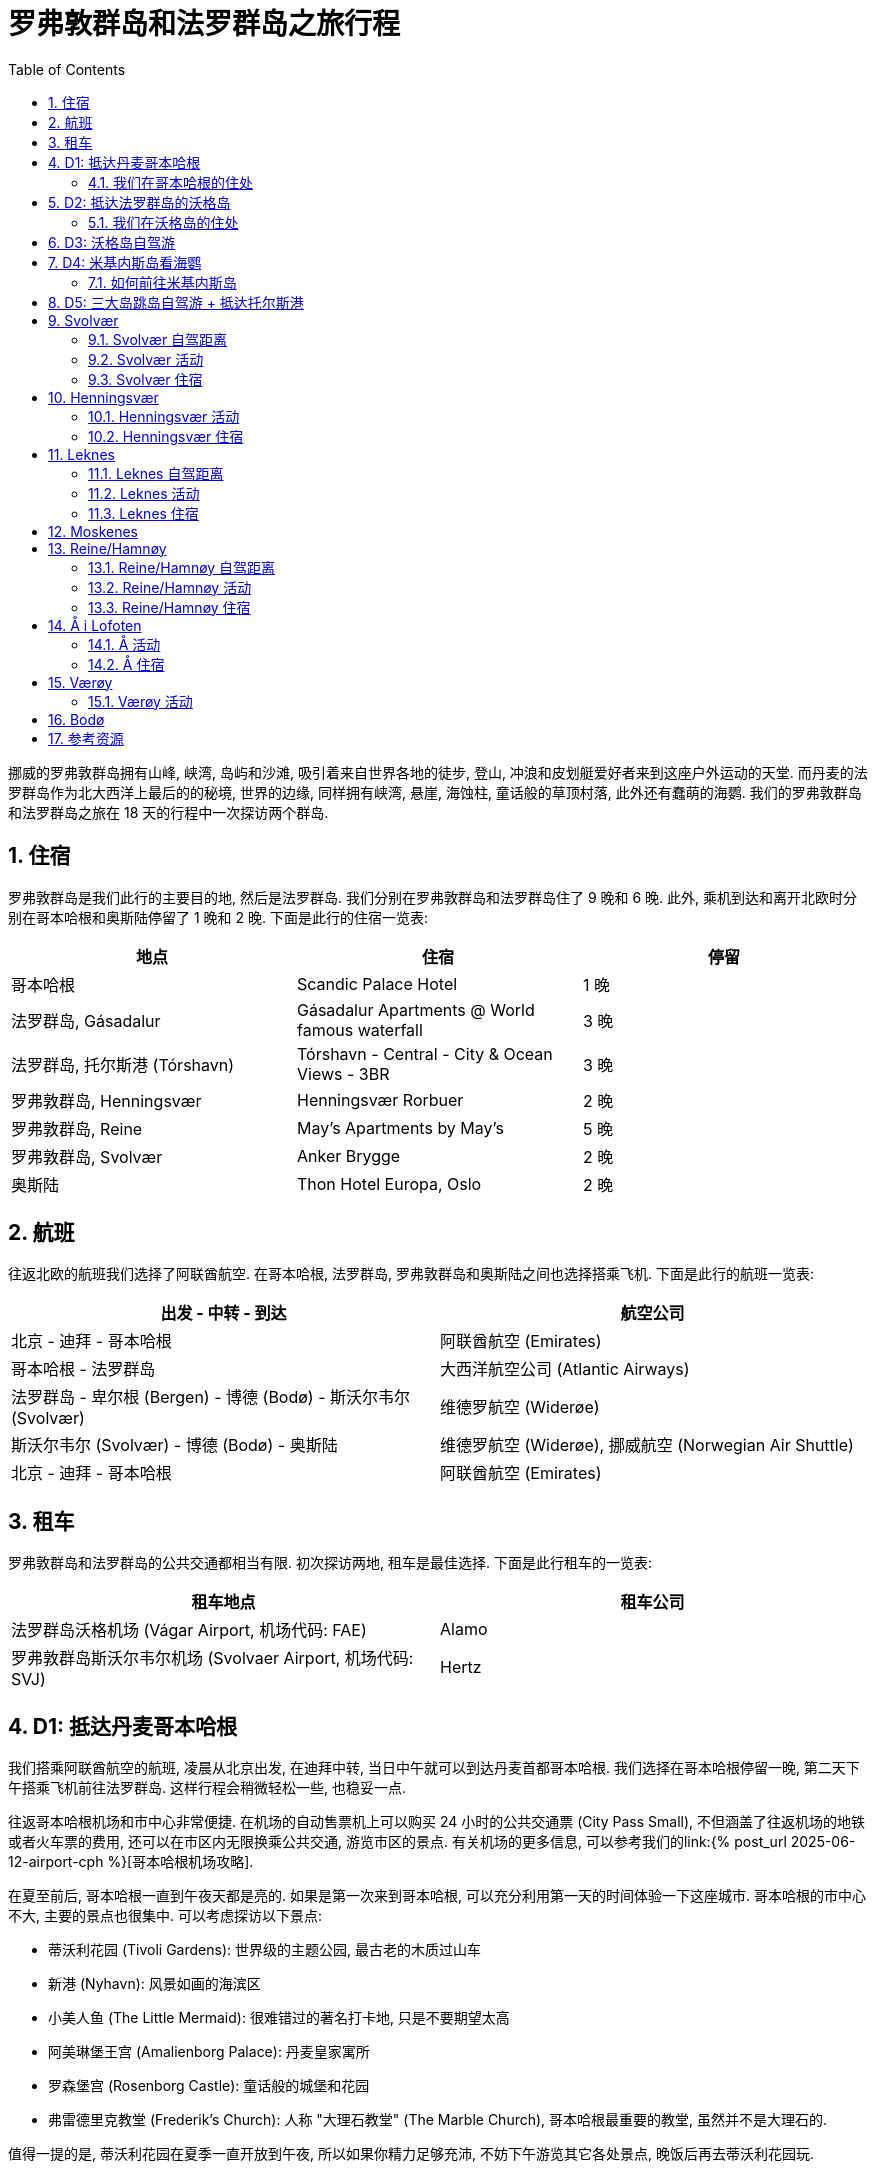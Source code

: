 = 罗弗敦群岛和法罗群岛之旅行程
:page-subtitle: Lofoten Islands and Faroe Islands Itinerary
:page-layout: post
:page-categories: posts
:page-image: assets/images/2025/lofoten-faroe/itinerary-lofoten-faroe/lofoten-hamnoy.webp
:page-tags: [2025-Lofoten-Faroe, 欧洲, 北欧, 斯堪的纳维亚, 挪威, 罗弗敦群岛, 丹麦, 法罗群岛, 运动, 徒步, 行程]
:page-date: 2025-06-26 00:00:00 +0000
:page-liquid:
:toc:
:sectnums:

挪威的罗弗敦群岛拥有山峰, 峡湾, 岛屿和沙滩, 吸引着来自世界各地的徒步, 登山, 冲浪和皮划艇爱好者来到这座户外运动的天堂. 而丹麦的法罗群岛作为北大西洋上最后的的秘境, 世界的边缘, 同样拥有峡湾, 悬崖, 海蚀柱, 童话般的草顶村落, 此外还有蠢萌的海鹦. 我们的罗弗敦群岛和法罗群岛之旅在 18 天的行程中一次探访两个群岛.

== 住宿

罗弗敦群岛是我们此行的主要目的地, 然后是法罗群岛. 我们分别在罗弗敦群岛和法罗群岛住了 9 晚和 6 晚. 此外, 乘机到达和离开北欧时分别在哥本哈根和奥斯陆停留了 1 晚和 2 晚. 下面是此行的住宿一览表:

|===
| 地点 | 住宿 | 停留

| 哥本哈根
| Scandic Palace Hotel
| 1 晚

| 法罗群岛, Gásadalur
| Gásadalur Apartments @ World famous waterfall
| 3 晚

| 法罗群岛, 托尔斯港 (Tórshavn)
| Tórshavn - Central - City & Ocean Views - 3BR
| 3 晚

| 罗弗敦群岛, Henningsvær
| Henningsvær Rorbuer
| 2 晚

| 罗弗敦群岛, Reine
| May's Apartments by May's
| 5 晚

| 罗弗敦群岛, Svolvær
| Anker Brygge
| 2 晚

| 奥斯陆
| Thon Hotel Europa, Oslo
| 2 晚
|===

== 航班

往返北欧的航班我们选择了阿联酋航空. 在哥本哈根, 法罗群岛, 罗弗敦群岛和奥斯陆之间也选择搭乘飞机. 下面是此行的航班一览表:

|===
| 出发 - 中转 - 到达 | 航空公司

| 北京 - 迪拜 - 哥本哈根
| 阿联酋航空 (Emirates)

| 哥本哈根 - 法罗群岛
| 大西洋航空公司 (Atlantic Airways)

| 法罗群岛 - 卑尔根 (Bergen) - 博德 (Bodø) - 斯沃尔韦尔 (Svolvær)
| 维德罗航空 (Widerøe)

| 斯沃尔韦尔 (Svolvær) - 博德 (Bodø) - 奥斯陆
| 维德罗航空 (Widerøe), 挪威航空 (Norwegian Air Shuttle)

| 北京 - 迪拜 - 哥本哈根
| 阿联酋航空 (Emirates)
|===

== 租车

罗弗敦群岛和法罗群岛的公共交通都相当有限. 初次探访两地, 租车是最佳选择. 下面是此行租车的一览表:

|===
| 租车地点 | 租车公司

| 法罗群岛沃格机场 (Vágar Airport, 机场代码: FAE)
| Alamo

| 罗弗敦群岛斯沃尔韦尔机场 (Svolvaer Airport, 机场代码: SVJ)
| Hertz
|===

== D1: 抵达丹麦哥本哈根

我们搭乘阿联酋航空的航班, 凌晨从北京出发, 在迪拜中转, 当日中午就可以到达丹麦首都哥本哈根. 我们选择在哥本哈根停留一晚, 第二天下午搭乘飞机前往法罗群岛. 这样行程会稍微轻松一些, 也稳妥一点.

往返哥本哈根机场和市中心非常便捷. 在机场的自动售票机上可以购买 24 小时的公共交通票 (City Pass Small), 不但涵盖了往返机场的地铁或者火车票的费用, 还可以在市区内无限换乘公共交通, 游览市区的景点. 有关机场的更多信息, 可以参考我们的link:{% post_url 2025-06-12-airport-cph %}[哥本哈根机场攻略].

在夏至前后, 哥本哈根一直到午夜天都是亮的. 如果是第一次来到哥本哈根, 可以充分利用第一天的时间体验一下这座城市. 哥本哈根的市中心不大, 主要的景点也很集中. 可以考虑探访以下景点:

* 蒂沃利花园 (Tivoli Gardens): 世界级的主题公园, 最古老的木质过山车
* 新港 (Nyhavn): 风景如画的海滨区
* 小美人鱼 (The Little Mermaid): 很难错过的著名打卡地, 只是不要期望太高
* 阿美琳堡王宫 (Amalienborg Palace): 丹麦皇家寓所
* 罗森堡宫 (Rosenborg Castle): 童话般的城堡和花园
* 弗雷德里克教堂 (Frederik's Church): 人称 "大理石教堂" (The Marble Church), 哥本哈根最重要的教堂, 虽然并不是大理石的.

值得一提的是, 蒂沃利花园在夏季一直开放到午夜, 所以如果你精力足够充沛, 不妨下午游览其它各处景点, 晚饭后再去蒂沃利花园玩.

说到晚饭, 推荐位于哥本哈根北门车站 (Nørreport) 附近的 Torvehallerne 食品市场, 不管是本地人还是游客都非常喜爱.

image::assets/images/2025/lofoten-faroe/itinerary-lofoten-faroe/rosenborg-castle.webp[罗森堡宫 (Rosenborg Castle)]

=== 我们在哥本哈根的住处

Scandic Palace Hotel 是哥本哈根最大的广场市政厅广场 (City Hall Square, 丹麦语: Rådhuspladsen) 上的标志性建筑. 酒店历史悠久, 但又不是很贵. 地铁 Rådhuspladsen 站就在广场上. 蒂沃利花园近在咫尺, 哥本哈根中央火车站 (Copenhagen Central Station, 丹麦语: København H) 也步行可达.

== D2: 抵达法罗群岛的沃格岛

这一天我们从哥本哈根出发飞往法罗群岛. 大西洋航空公司 (Atlantic Airways) 和北欧航空 (Scandinavian Airlines) 在夏季每天都有往返于link:https://www.flightsfrom.com/FAE-CPH[哥本哈根和法罗群岛之间的航班]. 我们选择中午的航班. 上午可以借着晨跑的机会再次领略城市风光. 而下午到达法罗群岛以后可以直接入住.

法罗群岛作为丹麦高度自治领地, 大西洋航空公司是它的 "国家" 航空公司. 法罗群岛机场, 即沃格机场 (Vágar Airport) 是它唯一的民航机场. 详细的信息可以参考我们的link:{% post_url 2025-06-15-airport-fae %}[法罗群岛沃格机场攻略]. 如果需要, 别忘了在机场免税店买酒. 在实行专卖制度的法罗群岛的其它地方买酒极其不便, 而且贵的离谱.

法罗群岛最方便的租车地点也是沃格机场. 机场大厅出门左手边就是汽车租赁中心. 这里租车的价格算是相当公道的 (特别是和罗弗敦群岛对比). 所以我们在这里全程租车.

法罗群岛旅游局的官方网站 https://visitfaroeislands.com/en[Visit Faroe Islands] 绝对是世界上最佳的旅游官方网站之一. 强烈建议查看官方网站提供的法罗群岛地图: https://visitfaroeislands.com/en/plan-your-stay/get-ready-for-your-trip/maps-of-the-faroe-islands[Maps of the Faroe Islands]. 在法罗群岛的机场和各处的旅游信息中心也有这些地图的小册子免费提供.

法罗群岛的各大诸岛虽然有四通八达的海底隧道连接在一起, 但是收费不菲. 行程安排上最好避免经常往返这些海底隧道. 沃格岛是法罗群岛的 "西岛". 这里有机场, 瀑布, 悬湖和海蚀柱. 前往米基内斯岛观海鹦的轮渡也在这里. 所以, 我们在法罗群岛前半段旅程就以沃格岛为落脚点探访群岛的西部.

=== 我们在沃格岛的住处

沃格岛最西端的山谷中隐藏着加萨达鲁尔村 (Gásadalur). 直到 2004 年随着穿山隧道的打通, 这座近乎与世隔绝的小村子才通了公路. 这里是法罗群岛最著名的穆拉瀑布 (Múlafossur) 的所在地. 我们选择住在这里最最代表性的一家民宿, Gásadalur Apartments @ World famous waterfall, 是的, 名字有点长.

下面这张照片中的瀑布就是穆拉瀑布. 瀑布背景中的小村子就是 Gásadalur 村, 而村子前排右边连着的三间公寓就是 Gásadalur Apartments 了. 住在这个世界边缘的尽头, 绝对是终身难忘的体验.

image::assets/images/2025/lofoten-faroe/itinerary-lofoten-faroe/mulafossur.webp[穆拉瀑布 (Múlafossur) 和加萨达鲁尔村 (Gásadalur)]

== D3: 沃格岛自驾游

今天是轻松的沃格岛一日自驾游. 从沃格岛西侧我们住的 Gásadalur 出发, 一直到沃格岛东侧的 Sandavágur, 然后原路返回. 自西向东依次是下面这几个村庄:

|===
| 法罗语名 | 音译 | 字面意思

| Gásadalur
| 戈萨达鲁尔
| 鹅谷 (Goose Valley)

| Bøur
| 伯尔
| 家园, 农庄 (Homestead, Farmstead)

| Sørvágur
| 瑟沃格
| 南湾 (Southern Bay)

| Vatnsoyrar
| 瓦图索伊拉
| 湖边砾石滩 (Lake Gravel Bank)

| Miðvágur
| 米德沃格
| 中湾 (Middle Bay)

| Sandavágur
| 桑达沃格
| 沙湾 (Sandy Bay)
|===

需要注意的是上面列表中的地名音译不是 "官方" 的, 列在这里仅供参考, 以便于行程中和同伴交流.

TIP: 法罗语中的地名有很多常见的构成部分, 比如 -dalur 的意思是 "山谷", 而 -vágur 的意思是 "海湾". 其他的部分也通常比较形象和直白, 如果 gás- 是 "鹅". 了解最基本的一点北欧语言的词汇, 对地名记忆很有帮助. 你可能猜到了, 沃格岛的名字 Vágar 也是 "海湾" 的意思, 沃格岛也就是 "海湾之岛".

沃格岛不是很大, 自驾一日游并不需要很多时间, 时间规划相对轻松. 什么时间出发主要考虑的因素还是当天的天气变化情况. 详细的信息可以参考我们的游记: link:{% post_url 2025-06-29-one-day-road-trip-on-vagar-island %}[法罗群岛沃格岛自驾一日游]. 当天的亮点是徒步女巫手指, 可以参考我们的攻略: link:{% post_url 2025-06-29-hiking-trollkonufingur %}[徒步法罗群岛的女巫手指].

.女巫手指 (Trøllkonufingur)
image::assets/images/2025/lofoten-faroe/itinerary-lofoten-faroe/trollkonufingur.webp[女巫手指 (Trøllkonufingur)]

== D4: 米基内斯岛看海鹦

大西洋海雀 (Puffin), 俗称海鹦鹉或者海鹦 (Sea Parrot). 因为它蠢萌的长相, 有时也被戏称 "小丑海鸟" (Clowns of the Sea).

法罗群岛是世界上最佳的观赏海鹦的地方之一. 每年的四月底到八月初, 大批的海鹦会来到法罗群岛的悬崖之上养育雏鸟. 最佳观鸟时间是五月中旬到六月下旬, 这是海鹦喂食雏鸟的时间. 过了八月份, 海鹦基本上就都离巢飞走了.

法罗群岛最西边的米基内斯岛 (Mykines) 就是最佳的观赏海鹦的地点之一, 也是法罗群岛最热门的目的地之一.

IMPORTANT: 前往米基内斯岛的轮渡极易受到天气因素影响, 被取消是家常便饭, 可能的话, 尽量灵活规划行程. 好在所有的预定在被取消时都可以获得全额的退款. 

此外, 米基内斯岛也不是法罗群岛唯一能够观赏海鹦的地方, 我们在卡尔索伊岛 (Kalsoy) 徒步卡卢林灯塔 (Kallurin) 时, 在邦德的墓碑所在的悬崖那里, 近距离看到了很多的海鹦. 值得一提的是, 不论在哪里看海鹦, 都需要长焦相机才能拍出完美的照片, 手机差强人意. 下面这张照片是手机拉进拍的.

.邦德的墓碑附近的海鹦
image::assets/images/2025/lofoten-faroe/itinerary-lofoten-faroe/puffins-kalsoy.webp[邦德的墓碑附近的海鹦]

天公不作美, 我们预定的这一天前往海鹦岛的轮渡因天气原因取消了. 不过, 这里有一些有用的信息, 希望你有好运气.

=== 如何前往米基内斯岛

在沃格岛上的 Sørvágur 村, 也就是紧邻机场西侧的村子, 有一个港口, 前往米基内斯岛的 36 号线轮渡就在这里停靠. 在夏季, 每天有早中晚三班轮渡往返于 Sørvágur 到米基内斯岛. 在负责运营法罗群岛公共交通的机构 https://www.ssl.fo/en[Strandfaraskip Landsins] 的官网上, 有这条轮渡的详细信息: https://www.ssl.fo/en/timetable/ferry/36-soervagur-mykines/[36 Sørvágur - Mykines].

NOTE: 米基内斯岛的轮渡码头在岛的西侧, 非常狭小和简陋. 糟糕的海况, 特别是强风从西边吹过来的时候, 轮渡停靠会有一定危险性. 所以即使是天气晴朗, 前往米基内斯岛的轮渡也可能被取消.

有意思的是, 在法罗群岛, 直升机也是一个定期的交通工具. 没能订到轮渡也可以考虑直升机作为替代方案. 法罗群岛的直升机也是由 https://www.ssl.fo/en/timetable/helicopter[Strandfaraskip Landsins] 负责管理的. 运营则是由法罗群岛的 "国航", 大西洋航空 (https://www.atlanticairways.com/en/helicopter/[Atlantic Airways]) 负责运营.

法罗群岛的直升机的价格不算离谱, 比如沃格岛飞米基内斯岛的直升机的价格是 435 丹麦克朗. 作为对比, 轮渡的预定价格是 123 丹麦克朗 (2025 年的价格).

需要注意的本地人乘坐直升机的价格非常便宜, 比如沃格岛飞海鹦岛只要 145 丹麦克朗. 而直升机班次很少, 一周四班, 座位也很有限. 所以一定要提前预定直升机. 此外, 直升机不可以预定当天的往返票, 同一天的行程只能是单程. 这就意味着当天往返的行程需要提前预定好直升机加轮渡.

== D5: 三大岛跳岛自驾游 + 抵达托尔斯港

TBD

== Svolvær

Svolvær 是罗弗敦群岛北部的一个小镇. 作为沃甘市 (Vågan Municipality) 的行政中心, 和罗弗敦群岛最大的镇, 可以说是罗弗敦群岛的 "首府" 了.

Svolvær 除了拥有 Svolvær 机场 (SVJ) 外, 还有一座前往大陆的轮渡码头. 虽然这里距离罗弗敦群岛南部最美的 Reine 小镇相当远. 但坐拥机场和码头, 大批酒店和餐馆以及附近的热门徒步路线. 所以, 这里同样是无数游客的聚集地.

=== Svolvær 自驾距离

* Svolvaer 向南到 Leknes: 70 公里, 75 分钟
* Svolvaer 向南到 Reine: 120 公里, 120 分钟

=== Svolvær 活动

Svolvaer 附近热门的徒步路线包括:

* Fløya and Djevelporten - Devil's Staircase, Devil's Gate 魔鬼之门

此外, 罗弗敦最有名的登山点也在 Svolvaer

* https://visitlofoten.com/en/activity/klatring/svolvaergeita-the-goat/[Svolværgeita -- The Goat]

=== Svolvær 住宿

这里口碑比较好的住宿选项包括:

* https://www.svinoya.no[Svinøya Rorbuer]
* https://www.thonhotels.no/hoteller/norge/lofoten/thon-hotel-svolvar/[Thon Hotel Svolvær]
* https://anker-brygge.no/[Anker Brygge]

== Henningsvær

Henningsvær 是罗弗敦群岛乃至挪威最著名的渔村之一。它位于罗弗敦群岛的主要岛屿之一奥斯特沃格亚 (Austvågøya) 南岸的几个小岛上。就在 Svolvær 西南约 20 公里处.

在这里, 一方面传统渔村的原始风貌得到了保留。另一方面, Henningsvær 地方虽小，但却不乏迷人的商店, 画廊和不错的餐馆。

=== Henningsvær 活动

Henningsvær 附近热门的徒步路线包括:

* Festvågtind - Presten (Torsketunga, 鳕鱼之舌)

=== Henningsvær 住宿

Henningsvær 有好几个相当不错的住宿选项, 包括:

* Henningsvær Rorbuer AS
* Henningsvær Bryggehotell - by Classic Norway Hotels

== Leknes

Leknes 是一个镇, 作为 Vestvågøy 市的行政中心, 大小仅次于 Svolvaer 镇. 地处罗弗敦群岛的中心位置.

=== Leknes 自驾距离

* 向北自驾到 Svolvaer: 70 公里. 大约需要 75 分钟.
* 向南自驾到 Reine: 56 公里. 大约需要 60 分钟.

=== Leknes 活动

Leknes 附近热门的徒步路线包括:

* Ryten/Kvalvika Beach Trail
* Offersøykammen

=== Leknes 住宿

由于地处罗弗敦的中央, 如果行程的时间只有 3 晚或更短, 住在 Leknes 比较好. 可省去不少每日穿行罗弗敦群岛南北各地之苦. 同时这里还紧靠机场. 这里评价相对较高的住宿选项有:

* https://lofoten-basecamp.no/[Lofoten Basecamp]

== Moskenes

Moskenes 是一个市. 由罗弗敦的 Moskenesøya 大岛南部的几个村子组成. 包括其北部的 Hamnøya 一直到南部的 Å. 而罗弗敦名气最大的渔村 Reine 是 Moskenes 的行政中心.

Moskenes 的轮渡码头 (Ferryport) 连接着西峡湾 (Vestfjorden) 对面的交通枢纽城市 Bodø. 可以在这个码头乘坐轮渡往返 Bodø. 轮渡只对车辆收费. 步行的乘客是免费的.

== Reine/Hamnøy

Reine 和 Hamnøy 两个小渔村相互毗邻, 处在罗弗敦群岛的南部的大岛 Moskenesøya 上. 其中 Reine 是这座岛上的 Moskenes 市的行政中心. 这两个小渔村是罗弗敦群岛最热门, 也是最出片的地方了.

=== Reine/Hamnøy 自驾距离

* Hamnøy/Reine 向北到 Leknes: 52 公里, 1 小时
* Hamnøy/Reine 向北到 Svolvaer: 116 公里, 2 小时

=== Reine/Hamnøy 活动

Reine/Hamnøy 拥有最热门的徒步之一 Reinebringen 徒步; 同时 Kvalvika Beach 徒步也可以将这里作为基地:

* Reinebringen
* Ryten/Kvalvika Beach Trail

=== Reine/Hamnøy 住宿

作为罗弗敦的最热门的渔村. 附近当然少不了不错的传统渔屋:

* Reinefjorden Sjøhus
* Eliassen Rorbuer
* Reine Rorbuer - by Classic Norway Hotels

还有两处口碑极好的家庭旅馆:

* https://www.catogarden.no/catogarden-rooms/[Catogården]
* https://www.mays.no/en[May's Apartments & Maybua]

____
[!TIP]
如果你住在 Reine 的西南端, 去 Reinebringen 徒步的话就可以步行出发了. 夏季 Reinebringen 附近不容易找到停车点.
____

== Å i Lofoten

这个小村子是罗弗敦群岛主岛的最南端了. 挪威语的 Å 发音接近 "欧". 也有人称为 "奥". 可能是因为名字实在太短了, 所以也叫 Å i Lofoten. 直译就是 "罗弗敦的欧村".

村子里有两座小型的博物馆: 鳕鱼干博物馆和挪威渔村博物馆.

=== Å 活动

Å 附近热门的徒步路线包括:

* Tindstinden

=== Å 住宿

Å 有几家评分不错的住宿选项:

* http://www.lofotencabins.com/[Lofoten Sjøhusutleie AS - Tind]
* https://www.lofotenplanet.com[Lofoten Planet - Boutique Hotel]
* https://arorbuer.no[Å Rorbuer - by Classic Norway Hotels]

== Værøy

Værøy 罗弗敦南部的一个市. 得名于其所在的大岛 Værøya. Værøy 市的行政中心是 Sørland, 一个度假渔村.

Værøy 的轮渡码头连接着罗弗敦的 Moskenes 市和大陆的 Bodø 市.

=== Værøy 活动

Værøy 这里有罗弗敦最热门的徒步之一:

* Håen

== Bodø

Bodø 是一个镇. 与罗弗敦隔海相望. Bodø 镇同时也是 Bodø 市的行政中心. 同时也是 Bodø 市所属的 Nordland 郡的首府. 属于罗弗敦群岛范围内的几个市也都属于 Nordland 郡.

Bodø 同时也是 Nordland 郡的交通枢纽. 这里的 Bodø 机场 (BOO) 每天有数班飞往罗弗敦两个机场的航班. 飞行时间只有 20 分钟. 通过 Bodø 机场中转可以飞往挪威的几乎全部主要城市. 此外还有几条国际航线:

* 赫尔辛基
* 斯德哥尔摩
* 慕尼黑
* 哥本哈根

Bodø 的轮渡连接着罗弗敦的 Moskenes 码头. 自驾或者步行也可以经此前往罗弗敦.

== 参考资源

* 法罗群岛旅游局官网: https://visitfaroeislands.com/en[Visit Faroe Islands]
* 法罗群岛机场官网: https://www.fae.fo/en[Vágar Airport]
* 法罗群岛的国家工程管理局官网之旅游观光公路: https://www.landsverk.fo/en-gb/weather-and-driving-conditions/tourist-routes-in-the-faroe-islands[Sóljuleiðir]
